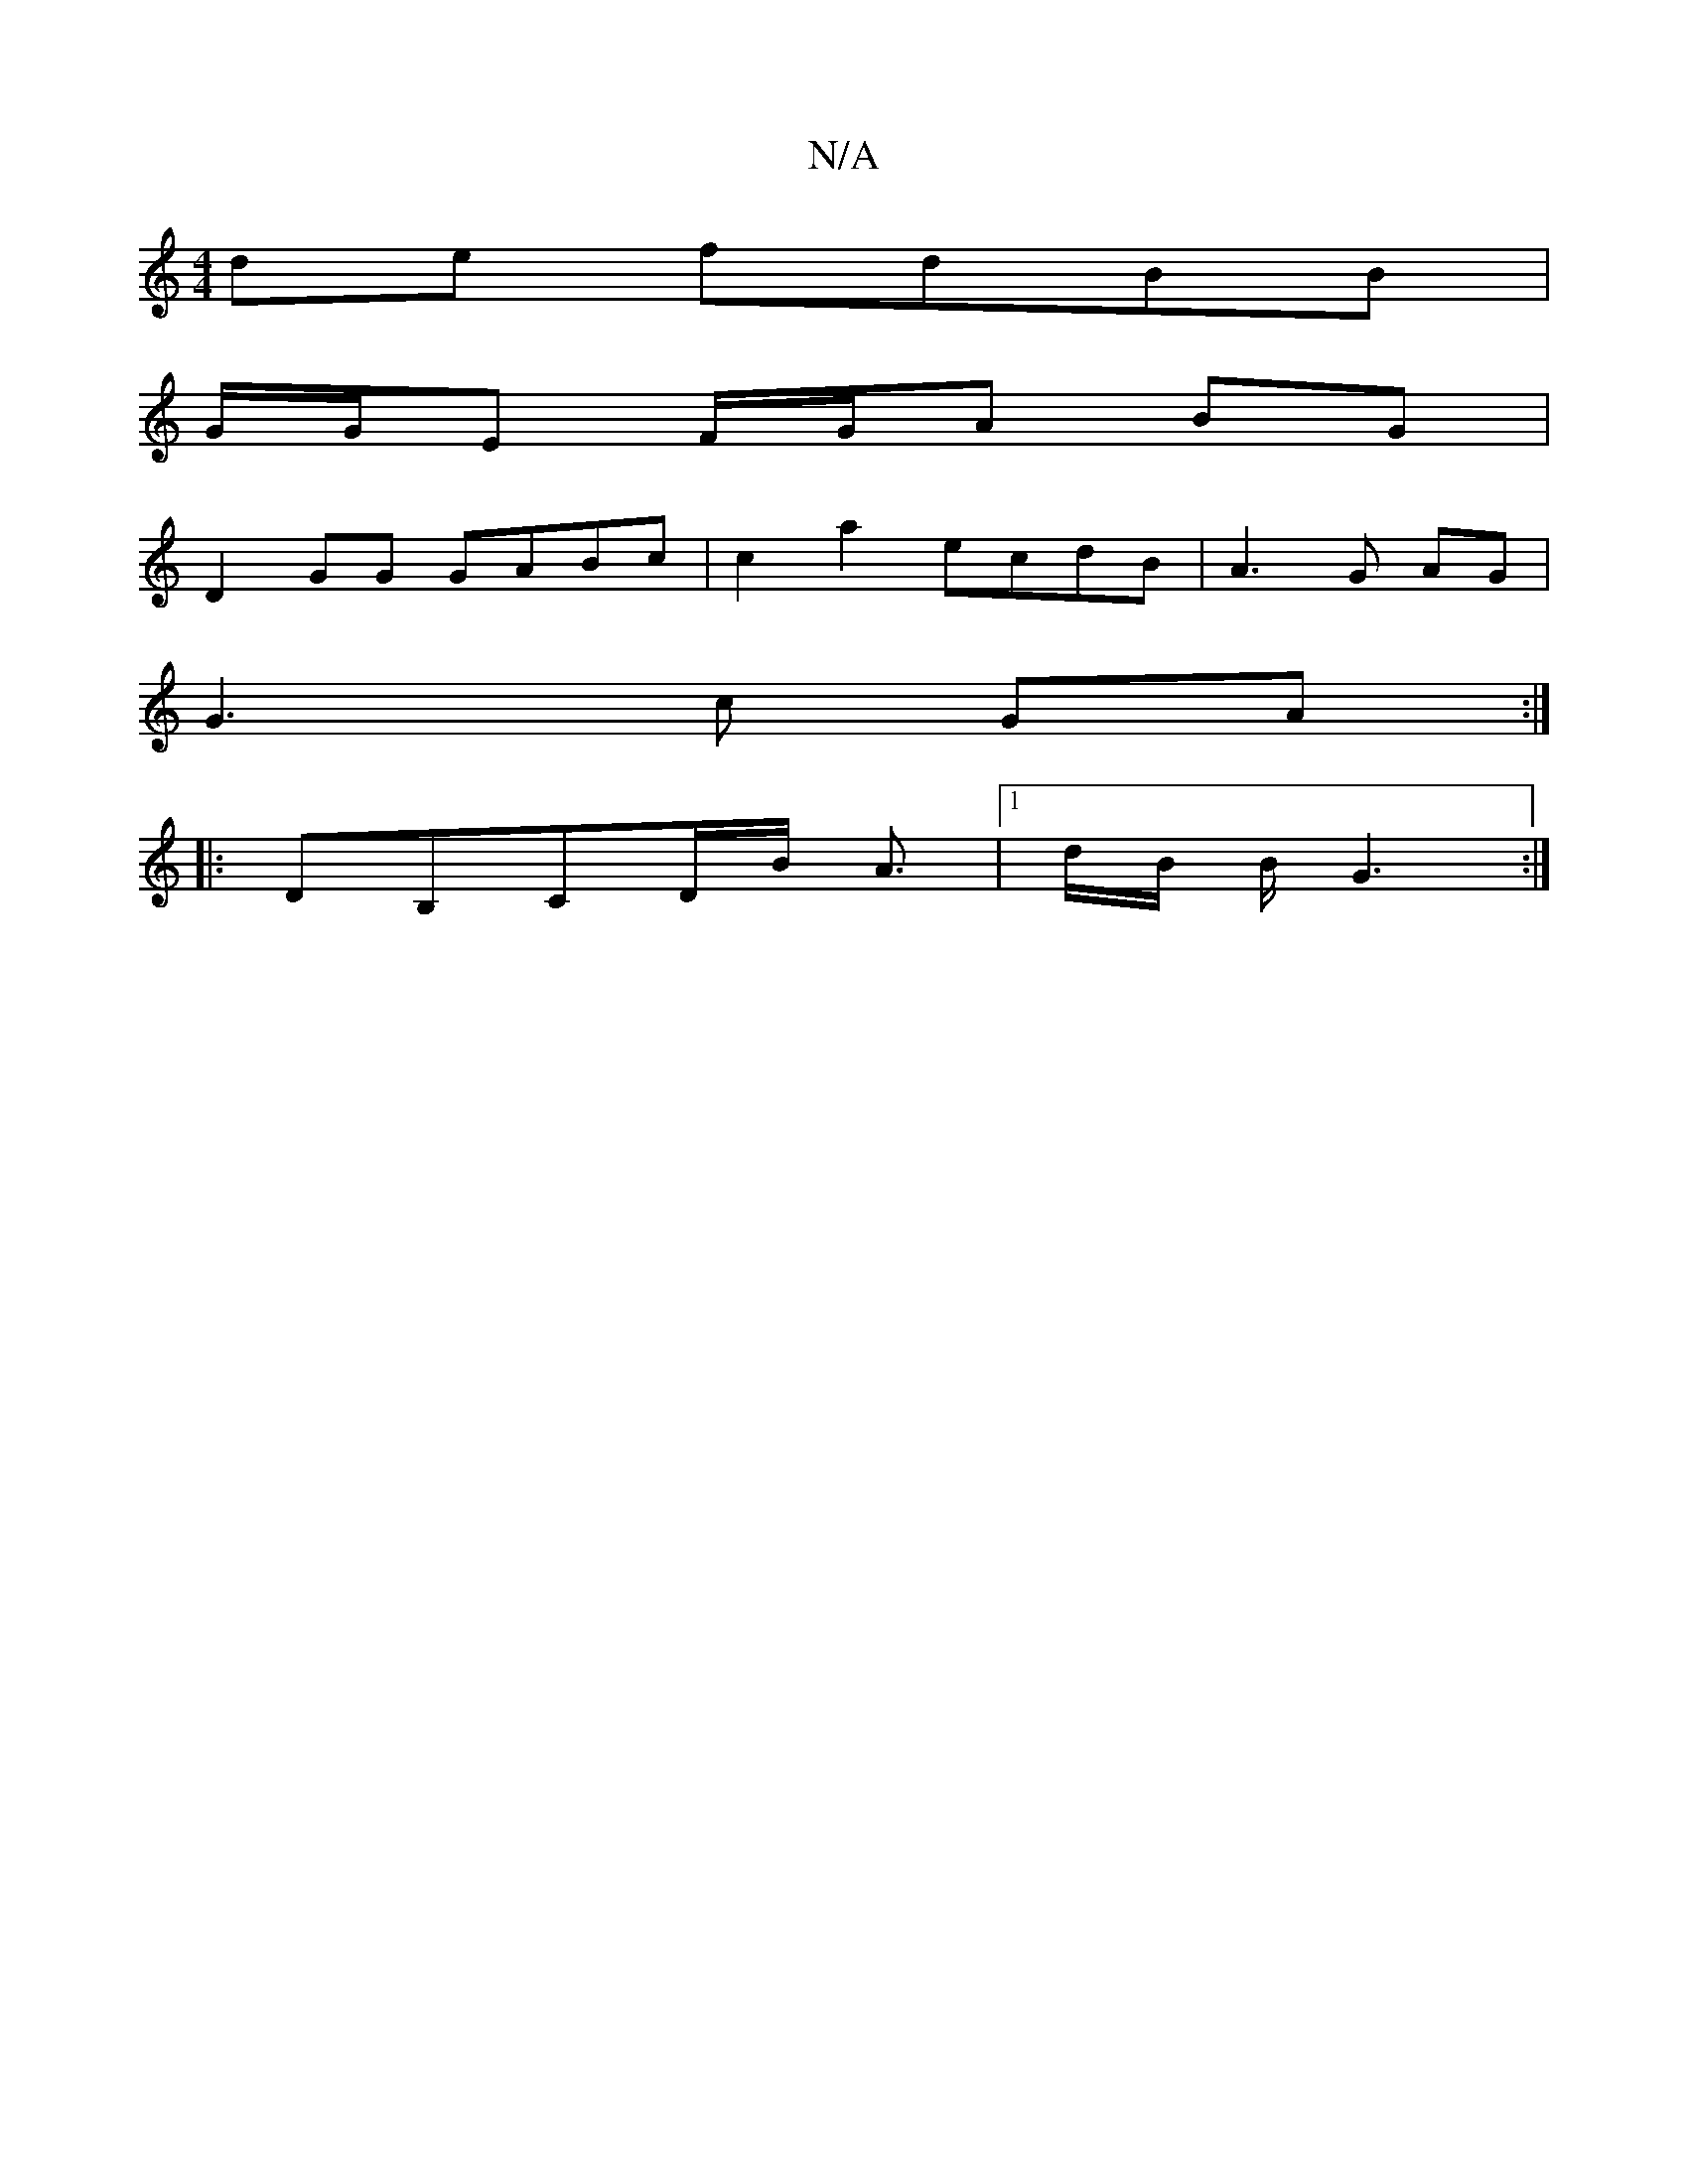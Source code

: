 X:1
T:N/A
M:4/4
R:N/A
K:Cmajor
de fdBB |
G/G/E F/G/A BG |
D2GG GABc | c2a2 ecdB | A3 G AG |
G3 c GA :|
|: DB,CD/B/ A3/ |1 d/2B/2 B/G3 :|

|:(3Bgf ed | A2 GF G>A|B4 A4 d2 | g2 eg f2 a2 |
b>ag>f e2 a>g | f2 b2 : | 
E4 GF | GD D2 EF |